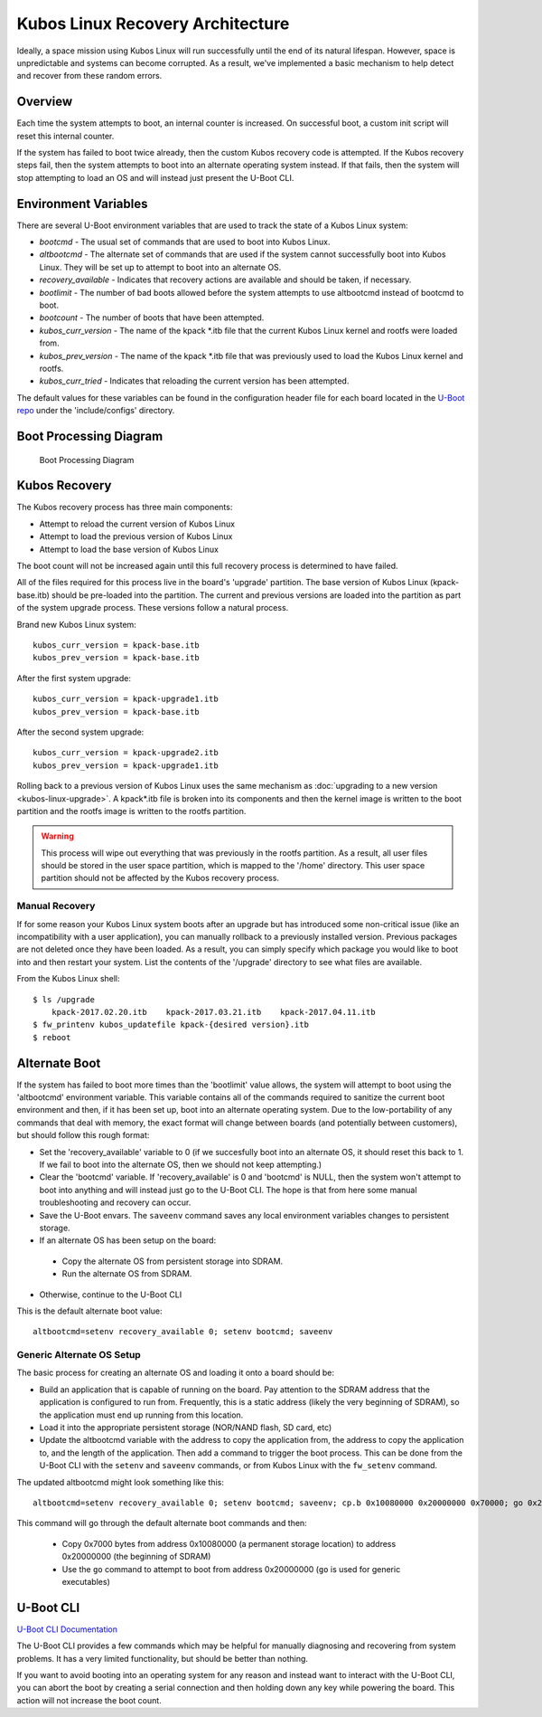Kubos Linux Recovery Architecture
=================================

Ideally, a space mission using Kubos Linux will run successfully until the end of its natural lifespan. However, space is unpredictable and systems can become corrupted. As a result, we've implemented a basic mechanism to help detect and recover from these random errors.

Overview
--------

Each time the system attempts to boot, an internal counter is increased. On successful boot, a custom init script will reset this internal counter.

If the system has failed to boot twice already, then the custom Kubos recovery code is attempted. If the Kubos recovery steps fail, then the system attempts to boot into an alternate operating system instead. If that fails, then the system will stop attempting to load an OS and will instead just present the U-Boot CLI.

Environment Variables
---------------------

There are several U-Boot environment variables that are used to track the state of a Kubos Linux system:

* `bootcmd` - The usual set of commands that are used to boot into Kubos Linux.
* `altbootcmd` - The alternate set of commands that are used if the system cannot successfully boot into Kubos Linux. They will be set up to attempt to boot into an alternate OS.
* `recovery_available` - Indicates that recovery actions are available and should be taken, if necessary.
* `bootlimit` - The number of bad boots allowed before the system attempts to use altbootcmd instead of bootcmd to boot.
* `bootcount` - The number of boots that have been attempted.
* `kubos_curr_version` - The name of the kpack \*.itb file that the current Kubos Linux kernel and rootfs were loaded from.
* `kubos_prev_version` - The name of the kpack \*.itb file that was previously used to load the Kubos Linux kernel and rootfs.
* `kubos_curr_tried` - Indicates that reloading the current version has been attempted.

The default values for these variables can be found in the configuration header file for each board located in the `U-Boot repo <https://github.com/kubos/uboot>`__ under the 'include/configs' directory.

Boot Processing Diagram
-----------------------

.. figure:: ../../images/kubos_linux_recovery.png
   :alt: Boot Processing Diagram

   Boot Processing Diagram

Kubos Recovery
--------------

The Kubos recovery process has three main components:

* Attempt to reload the current version of Kubos Linux
* Attempt to load the previous version of Kubos Linux
* Attempt to load the base version of Kubos Linux

The boot count will not be increased again until this full recovery process is determined to have failed.

All of the files required for this process live in the board's 'upgrade' partition. The base version of Kubos Linux (kpack-base.itb) should be pre-loaded into the partition. The current and previous versions are loaded into the partition as part of the system upgrade process. These versions follow a natural process.

Brand new Kubos Linux system:

::

    kubos_curr_version = kpack-base.itb
    kubos_prev_version = kpack-base.itb

After the first system upgrade:

::

    kubos_curr_version = kpack-upgrade1.itb
    kubos_prev_version = kpack-base.itb

After the second system upgrade:

::

    kubos_curr_version = kpack-upgrade2.itb
    kubos_prev_version = kpack-upgrade1.itb

Rolling back to a previous version of Kubos Linux uses the same mechanism as :doc:`upgrading to a new version <kubos-linux-upgrade>`. A kpack\*.itb file is broken into its components and then the kernel image is written to the boot partition and the rootfs image is written to the rootfs partition.

.. warning::

    This process will wipe out everything that was previously in the rootfs partition. 
    As a result, all user files should be stored in the user space partition, which is mapped to the '/home' directory. 
    This user space partition should not be affected by the Kubos recovery process.

Manual Recovery
~~~~~~~~~~~~~~~

If for some reason your Kubos Linux system boots after an upgrade but has introduced some non-critical issue (like an incompatibility with a user application), you can manually rollback to a previously installed version. Previous packages are not deleted once they have been loaded. As a result, you can simply specify which package you would like to boot into and then restart your system. List the contents of the '/upgrade' directory to see what files are available.

From the Kubos Linux shell:

::

    $ ls /upgrade
        kpack-2017.02.20.itb    kpack-2017.03.21.itb    kpack-2017.04.11.itb
    $ fw_printenv kubos_updatefile kpack-{desired version}.itb
    $ reboot

Alternate Boot
--------------

If the system has failed to boot more times than the 'bootlimit' value allows, the system will attempt to boot using the 'altbootcmd' environment variable.
This variable contains all of the commands required to sanitize the current boot environment and then, if it has been set up, boot into an alternate operating system.
Due to the low-portability of any commands that deal with memory, the exact format will change between boards (and potentially between customers), but should follow this rough format:

-  Set the 'recovery\_available' variable to 0 (if we succesfully boot into an alternate OS, it should reset this back to 1. If we fail to boot into the alternate OS, then we should not keep attempting.)
-  Clear the 'bootcmd' variable. If 'recovery\_available' is 0 and 'bootcmd' is NULL, then the system won't attempt to boot into anything and will instead just go to the U-Boot CLI. The hope is that from here some manual troubleshooting and recovery can occur.
-  Save the U-Boot envars. The ``saveenv`` command saves any local environment variables changes to persistent storage.
-  If an alternate OS has been setup on the board:

  -  Copy the alternate OS from persistent storage into SDRAM.
  -  Run the alternate OS from SDRAM.

-  Otherwise, continue to the U-Boot CLI

This is the default alternate boot value:

::

    altbootcmd=setenv recovery_available 0; setenv bootcmd; saveenv

Generic Alternate OS Setup
~~~~~~~~~~~~~~~~~~~~~~~~~~

The basic process for creating an alternate OS and loading it onto a board
should be:

* Build an application that is capable of running on the board. Pay attention to the SDRAM address that the application is configured to run from. Frequently, this is a static address (likely the very beginning of SDRAM), so the application must end up running from this location.
* Load it into the appropriate persistent storage (NOR/NAND flash, SD card, etc)
* Update the altbootcmd variable with the address to copy the application from, the address to copy the application to, and the length of the application.
  Then add a command to trigger the boot process. This can be done from the U-Boot CLI with the ``setenv`` and ``saveenv`` commands, or from Kubos Linux with the ``fw_setenv`` command.

The updated altbootcmd might look something like this:

::

    altbootcmd=setenv recovery_available 0; setenv bootcmd; saveenv; cp.b 0x10080000 0x20000000 0x70000; go 0x20000000

This command will go through the default alternate boot commands and then:

  - Copy 0x7000 bytes from address 0x10080000 (a permanent storage location) to address 0x20000000 (the beginning of SDRAM)
  - Use the ``go`` command to attempt to boot from address 0x20000000 (``go`` is used for generic executables)

U-Boot CLI
----------

`U-Boot CLI Documentation <http://www.denx.de/wiki/DULG/UBootCommandLineInterface>`__

The U-Boot CLI provides a few commands which may be helpful for manually diagnosing and recovering from system problems. It has a very limited functionality, but should be better than nothing.

If you want to avoid booting into an operating system for any reason and instead want to interact with the U-Boot CLI, you can abort the boot by creating a serial connection and then holding down any key while powering the board. This action will not increase the boot count.

